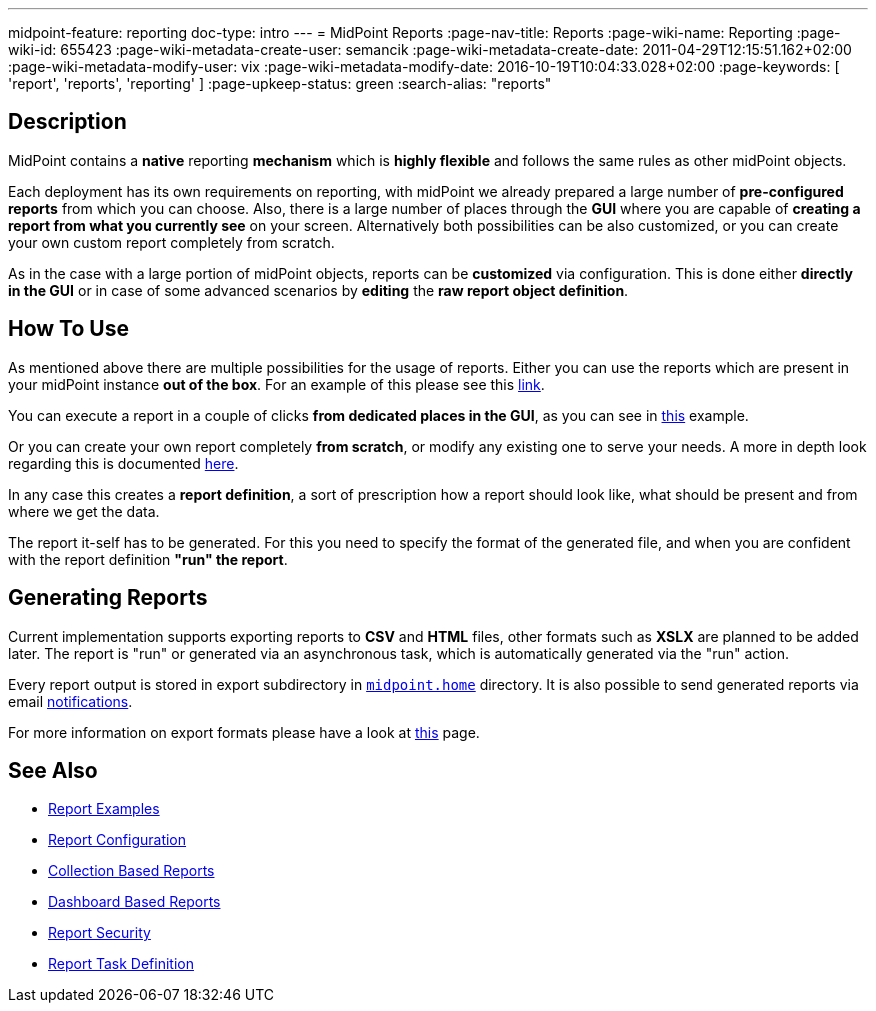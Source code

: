 ---
midpoint-feature: reporting
doc-type: intro
---
= MidPoint Reports
:page-nav-title: Reports
:page-wiki-name: Reporting
:page-wiki-id: 655423
:page-wiki-metadata-create-user: semancik
:page-wiki-metadata-create-date: 2011-04-29T12:15:51.162+02:00
:page-wiki-metadata-modify-user: vix
:page-wiki-metadata-modify-date: 2016-10-19T10:04:33.028+02:00
:page-keywords: [ 'report', 'reports', 'reporting' ]
:page-upkeep-status: green
:search-alias: "reports"

== Description

MidPoint contains a *native* reporting *mechanism* which is *highly flexible* and follows the same rules as other midPoint objects.

Each deployment has its own requirements on reporting, with midPoint we already prepared a large number of *pre-configured reports* from which you can choose.
Also, there is a large number of places through the *GUI* where you are capable of *creating a report from what you currently see* on your screen.
Alternatively both possibilities can be also customized, or you can create your own custom report completely from scratch.

As in the case with a large portion of midPoint objects, reports can be *customized* via configuration.
This is done either *directly in the GUI* or in case of some advanced scenarios by *editing* the *raw report object definition*.

== How To Use

As mentioned above there are multiple possibilities for the usage of reports.
Either you can use the reports which are present in your midPoint instance *out of the box*.
For an example of this please see this xref:TODO[link].

You can execute a report in a couple of clicks *from dedicated places in the GUI*, as you can see in xref:/midpoint/reference/misc/reports/create-report-guide[this] example.

Or you can create your own report completely *from scratch*, or modify any existing one to serve your needs.
A more in depth look regarding this is documented xref:/midpoint/reference/misc/reports/configuration/index.adoc[here].

In any case this creates a *report definition*, a sort of prescription how a report should look like, what should be present and from where we get the data.

The report it-self has to be generated.
For this you need to specify the format of the generated file, and when you are confident with the report definition *"run" the report*.

== Generating Reports

Current implementation supports exporting reports to *CSV* and *HTML* files, other formats such as *XSLX* are planned to be added later.
The report is "run" or generated via an asynchronous task, which is automatically generated via the "run" action.

Every report output is stored in export subdirectory in xref:/midpoint/reference/deployment/midpoint-home-directory/[`midpoint.home`] directory.
It is also possible to send generated reports via email xref:/midpoint/reference/misc/notifications[notifications].

For more information on export formats please have a look at xref:/midpoint/reference/misc/reports/report-formats.adoc[this] page.

== See Also

- xref:/midpoint/reference/misc/reports/examples/[Report Examples]
- xref:/midpoint/reference/misc/reports/configuration/[Report Configuration]
- xref:/midpoint/reference/misc/reports/configuration/collection-report.adoc[Collection Based Reports]
- xref:/midpoint/reference/misc/reports/configuration/dashboard-report.adoc[Dashboard Based Reports]
- xref:/midpoint/reference/misc/reports/configuration/report-security.adoc[Report Security]
- xref:/midpoint/reference/misc/reports/configuration/report-task-definition.adoc[Report Task Definition]
